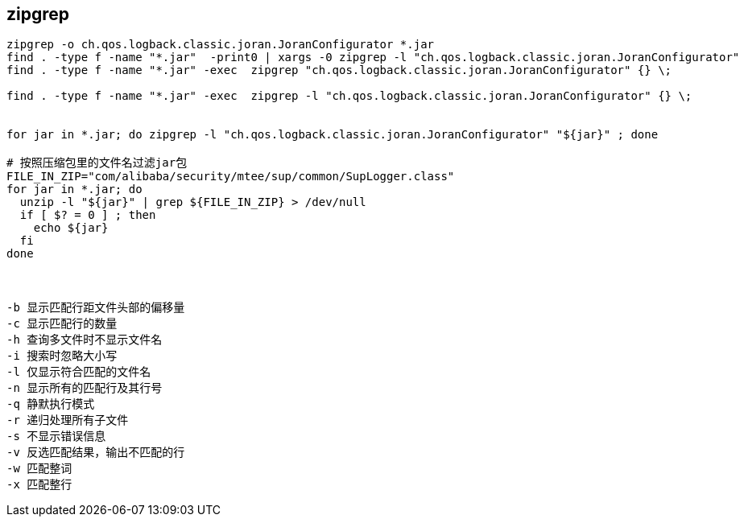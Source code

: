
## zipgrep

[source,shell]
----
zipgrep -o ch.qos.logback.classic.joran.JoranConfigurator *.jar
find . -type f -name "*.jar"  -print0 | xargs -0 zipgrep -l "ch.qos.logback.classic.joran.JoranConfigurator"
find . -type f -name "*.jar" -exec  zipgrep "ch.qos.logback.classic.joran.JoranConfigurator" {} \;

find . -type f -name "*.jar" -exec  zipgrep -l "ch.qos.logback.classic.joran.JoranConfigurator" {} \;


for jar in *.jar; do zipgrep -l "ch.qos.logback.classic.joran.JoranConfigurator" "${jar}" ; done

# 按照压缩包里的文件名过滤jar包
FILE_IN_ZIP="com/alibaba/security/mtee/sup/common/SupLogger.class"
for jar in *.jar; do
  unzip -l "${jar}" | grep ${FILE_IN_ZIP} > /dev/null
  if [ $? = 0 ] ; then
    echo ${jar}
  fi
done



-b 显示匹配行距文件头部的偏移量
-c 显示匹配行的数量
-h 查询多文件时不显示文件名
-i 搜索时忽略大小写
-l 仅显示符合匹配的文件名
-n 显示所有的匹配行及其行号
-q 静默执行模式
-r 递归处理所有子文件
-s 不显示错误信息
-v 反选匹配结果，输出不匹配的行
-w 匹配整词
-x 匹配整行
----
